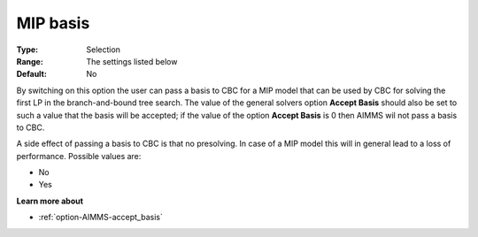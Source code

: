 .. _option-CBC-mip_basis:


MIP basis
=========



:Type:	Selection	
:Range:	The settings listed below	
:Default:	No	



By switching on this option the user can pass a basis to CBC for a MIP model that can be used by CBC for solving the first LP in the branch-and-bound tree search. The value of the general solvers option **Accept Basis**  should also be set to such a value that the basis will be accepted; if the value of the option **Accept Basis**  is 0 then AIMMS wil not pass a basis to CBC.



A side effect of passing a basis to CBC is that no presolving. In case of a MIP model this will in general lead to a loss of performance. Possible values are:



*	No
*	Yes




**Learn more about** 

*	:ref:`option-AIMMS-accept_basis`  
